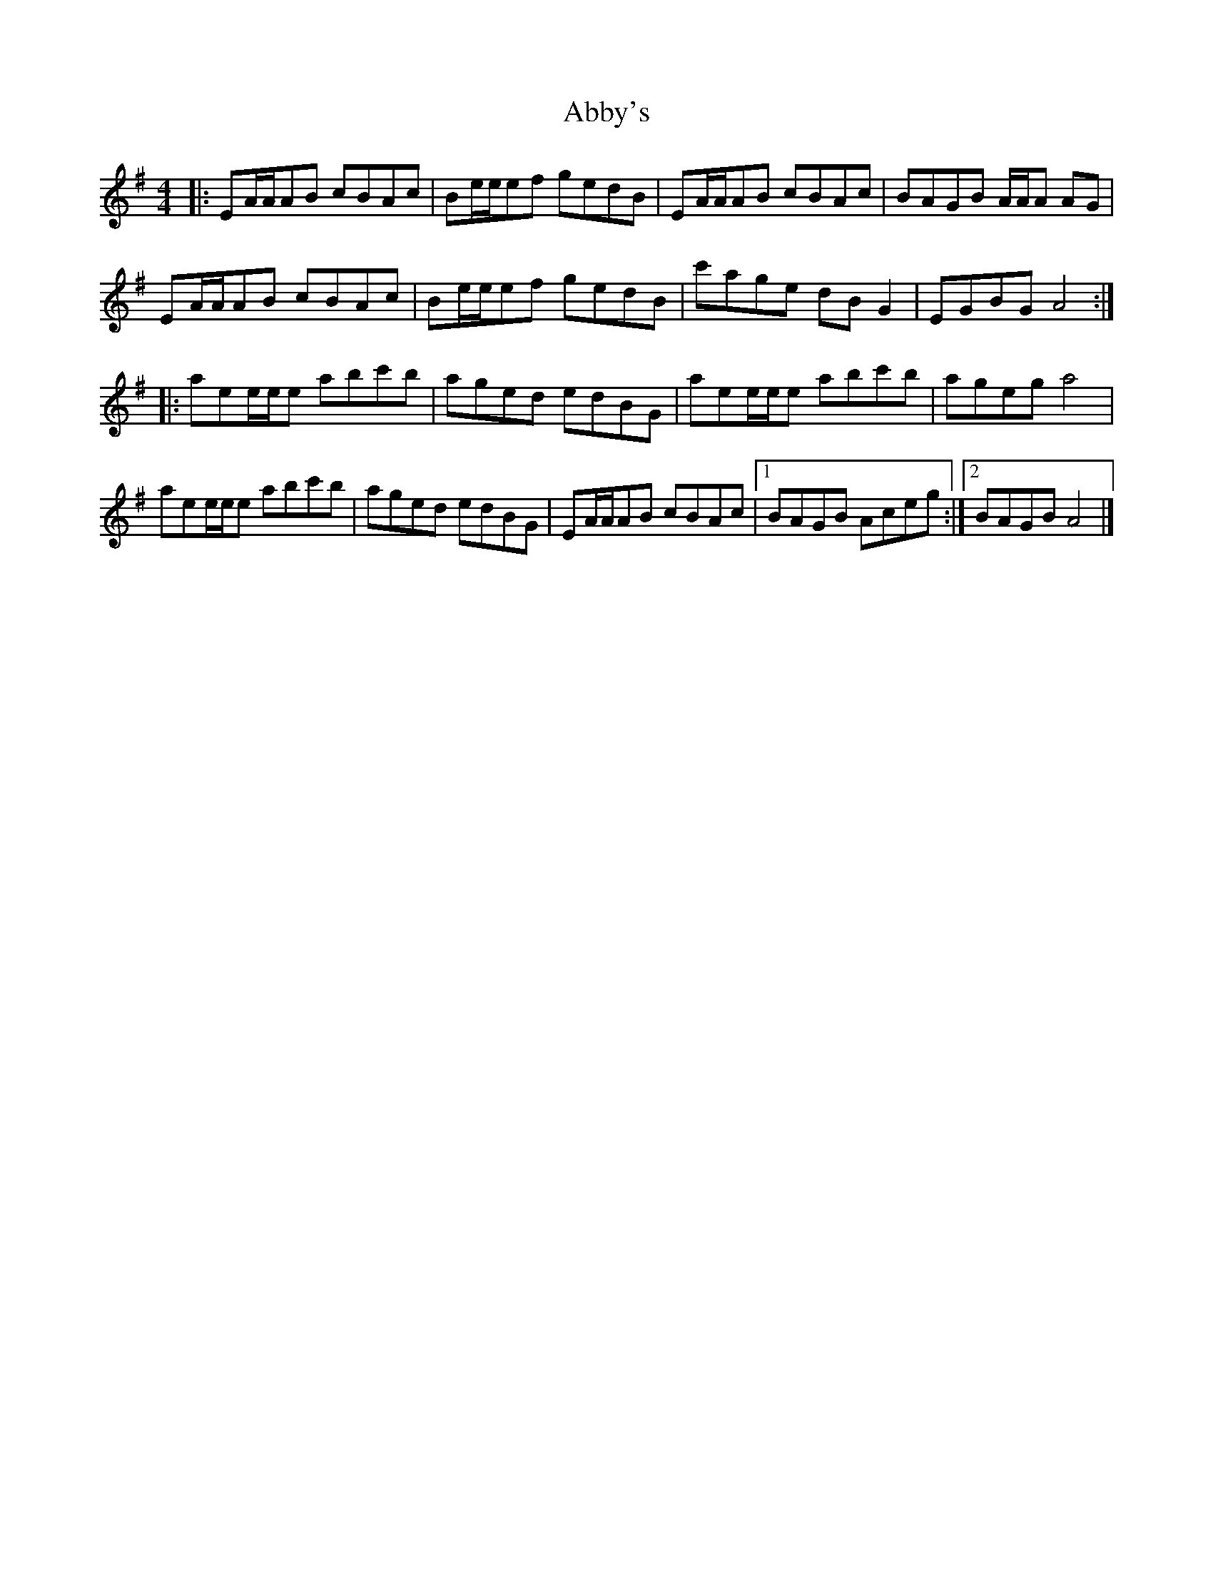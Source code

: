 X: 2
T: Abby's
Z: ceolachan
S: https://thesession.org/tunes/10604#setting20434
R: reel
M: 4/4
L: 1/8
K: Gmaj
|: EA/A/AB cBAc | Be/e/ef gedB | EA/A/AB cBAc | BAGB A/A/A AG |EA/A/AB cBAc | Be/e/ef gedB | c'age dB G2 | EGBG A4 :||: aee/e/e abc'b | aged edBG | aee/e/e abc'b | ageg a4 |aee/e/e abc'b | aged edBG | EA/A/AB cBAc |[1 BAGB Aceg :|[2 BAGB A4 |]
